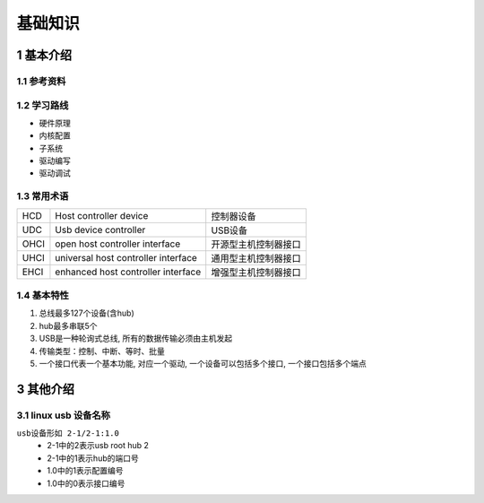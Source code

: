 基础知识
===========

1 基本介绍
----------

1.1 参考资料
************

1.2 学习路线
************

- 硬件原理
- 内核配置
- 子系统
- 驱动编写
- 驱动调试

1.3 常用术语
************

======= ==================================== ===================
HCD      Host controller device              控制器设备
UDC      Usb device controller               USB设备
OHCI     open host controller interface      开源型主机控制器接口
UHCI     universal host controller interface 通用型主机控制器接口
EHCI     enhanced host controller interface  增强型主机控制器接口
======= ==================================== ===================

1.4 基本特性
*************

#. 总线最多127个设备(含hub)
#. hub最多串联5个
#. USB是一种轮询式总线, 所有的数据传输必须由主机发起
#. 传输类型：控制、中断、等时、批量
#. 一个接口代表一个基本功能, 对应一个驱动, 一个设备可以包括多个接口, 一个接口包括多个端点

3 其他介绍
-----------

3.1 linux usb 设备名称
*************************

``usb设备形如 2-1/2-1:1.0``
    - 2-1中的2表示usb root hub 2
    - 2-1中的1表示hub的端口号
    - 1.0中的1表示配置编号
    - 1.0中的0表示接口编号

